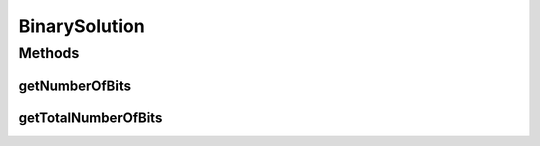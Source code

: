 .. java:import:: org.uma.jmetal.util.binarySet BinarySet

BinarySolution
==============

.. java:package:: org.uma.jmetal.solution
   :noindex:

.. java:type:: public interface BinarySolution extends Solution<BinarySet>

   Interface representing a binary (bitset) solutions

   :author: Antonio J. Nebro

Methods
-------
getNumberOfBits
^^^^^^^^^^^^^^^

.. java:method:: public int getNumberOfBits(int index)
   :outertype: BinarySolution

getTotalNumberOfBits
^^^^^^^^^^^^^^^^^^^^

.. java:method:: public int getTotalNumberOfBits()
   :outertype: BinarySolution


